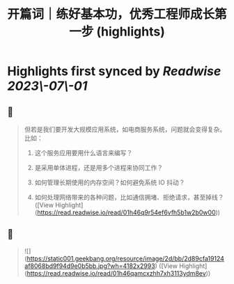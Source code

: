 :PROPERTIES:
:title: 开篇词｜练好基本功，优秀工程师成长第一步 (highlights)
:END:
:PROPERTIES:
:author: [[geekbang.org]]
:full-title: "开篇词｜练好基本功，优秀工程师成长第一步"
:category: [[articles]]
:url: https://time.geekbang.org/column/article/541281
:tags:[[gt/计算机基础实战课]],
:END:

* Highlights first synced by [[Readwise]] [[2023\-07\-01]]
** 📌
#+BEGIN_QUOTE
但若是我们要开发大规模应用系统，如电商服务系统，问题就会变得复杂。比如：

1. 这个服务应用要用什么语言来编写？

2. 是采用单体进程，还是用多个进程来协同工作？

3. 如何管理长期使用的内存空间？如何避免系统 IO 抖动？

4. 如何处理网络带来的各种问题，比如通信拥堵、拒绝请求，甚至掉线？ ([View Highlight](https://read.readwise.io/read/01h46q9r54ef6vfh5b1w2b0w00))
#+END_QUOTE
** 📌
#+BEGIN_QUOTE
![](https://static001.geekbang.org/resource/image/2d/bb/2d89cfa19124af8068bd9f94d9e0b5bb.jpg?wh=4182x2993) ([View Highlight](https://read.readwise.io/read/01h46qamcxzhh7xh3113ydm8ev))
#+END_QUOTE